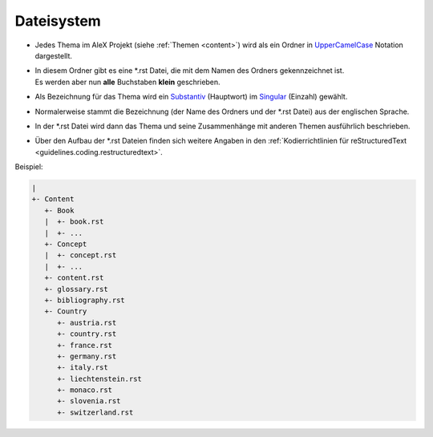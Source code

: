 ﻿.. _guidelines.filesystem:

===========
Dateisystem
===========

* Jedes Thema im AleX Projekt (siehe :ref:`Themen <content>`) wird als ein Ordner in UpperCamelCase_ Notation dargestellt.
* | In diesem Ordner gibt es eine \*.rst Datei, die mit dem Namen des Ordners gekennzeichnet ist.
  | Es werden aber nun **alle** Buchstaben **klein** geschrieben.
* Als Bezeichnung für das Thema wird ein Substantiv_ (Hauptwort) im Singular_ (Einzahl) gewählt.
* Normalerweise stammt die Bezeichnung (der Name des Ordners und der \*.rst Datei) aus der englischen Sprache.
* In der \*.rst Datei wird dann das Thema und seine Zusammenhänge mit anderen Themen ausführlich beschrieben.
* Über den Aufbau der \*.rst Dateien finden sich weitere Angaben in den :ref:`Kodierrichtlinien für reStructuredText <guidelines.coding.restructuredtext>`.

Beispiel:

.. code-block:: None

    |
    +- Content
       +- Book
       |  +- book.rst
       |  +- ...
       +- Concept
       |  +- concept.rst
       |  +- ...
       +- content.rst
       +- glossary.rst
       +- bibliography.rst
       +- Country
          +- austria.rst
          +- country.rst
          +- france.rst
          +- germany.rst
          +- italy.rst
          +- liechtenstein.rst
          +- monaco.rst
          +- slovenia.rst
          +- switzerland.rst

.. _UpperCamelCase: https://de.wikipedia.org/wiki/Binnenmajuskel#Programmiersprachen
.. _Substantiv: https://de.wikipedia.org/wiki/Substantiv
.. _Singular: https://de.wikipedia.org/wiki/Singular

